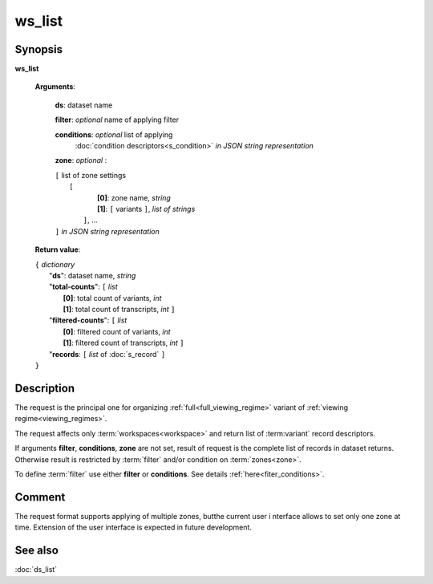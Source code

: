 ws_list
=======

Synopsis
--------

.. index:: 
    ws_list; request

**ws_list** 

    **Arguments**: 

        **ds**: dataset name
        
        **filter**: *optional* name of applying filter
        
        **conditions**: *optional* list of applying 
            :doc:`condition descriptors<s_condition>`
            *in JSON string representation*

        **zone**: *optional* :
        
        | ``[`` list of zone settings
        |       ``[``
        |             **[0]**:  zone name, *string*
        |             **[1]**:  ``[`` variants ``]``, *list of strings*
        |        ``]``, ...
        | ``]``  *in JSON string representation*
        
    **Return value**: 
    
    | ``{`` *dictionary*
    |       "**ds**":   dataset name, *string*
    |       "**total-counts**": ``[`` *list*
    |                       **[0]**: total count of variants, *int*
    |                       **[1]**: total count of transcripts, *int* ``]``
    |       "**filtered-counts**": ``[`` *list*
    |                       **[0]**: filtered count of variants, *int*
    |                       **[1]**: filtered count of transcripts, *int* ``]``
    |       "**records**: ``[`` *list* of :doc:`s_record` ``]``
    | ``}``
    
    
Description
-----------

The request is the principal one for organizing :ref:`full<full_viewing_regime>`
variant of :ref:`viewing regime<viewing_regimes>`.

The request affects only :term:`workspaces<workspace>` and return list of 
:term:variant` record descriptors.

If arguments **filter**, **conditions**, **zone** are not set, 
result of request is the complete list of records in dataset returns. 
Otherwise result is restricted by :term:`filter` and/or condition on 
:term:`zones<zone>`.

To define :term:`filter` use either **filter** or **conditions**. See details 
:ref:`here<fiter_conditions>`.

Comment
-------
The request format supports applying of multiple zones, butthe current user i
nterface allows to set only one zone at time. Extension of the user interface
is expected in future development.

See also
--------
:doc:`ds_list`
